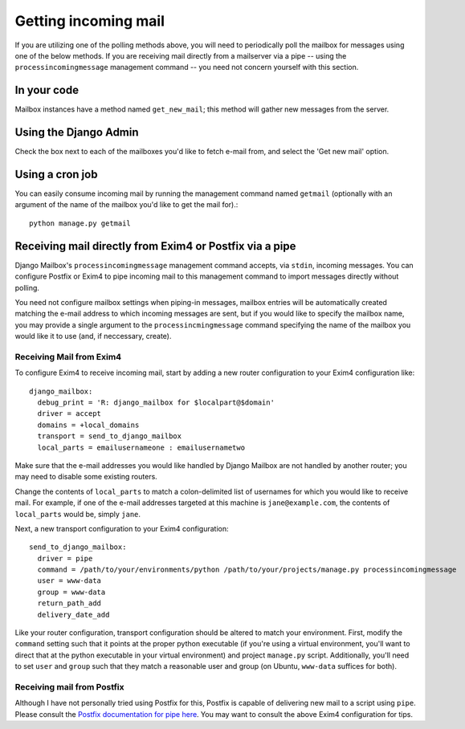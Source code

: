 
Getting incoming mail
=====================

If you are utilizing one of the polling methods above, 
you will need to periodically poll the mailbox for messages using one of the below methods.  
If you are receiving mail directly from a mailserver via a pipe 
-- using the ``processincomingmessage`` management command -- 
you need not concern yourself with this section.

In your code
------------

Mailbox instances have a method named ``get_new_mail``; 
this method will gather new messages from the server.

Using the Django Admin
----------------------

Check the box next to each of the mailboxes you'd like to fetch e-mail from, 
and select the 'Get new mail' option.

Using a cron job
----------------

You can easily consume incoming mail by running the management command named ``getmail`` 
(optionally with an argument of the name of the mailbox you'd like to get the mail for).::

    python manage.py getmail


.. _receiving-mail-from-exim4-or-postfix:

Receiving mail directly from Exim4 or Postfix via a pipe
--------------------------------------------------------

Django Mailbox's ``processincomingmessage`` management command accepts, via ``stdin``, incoming messages.  
You can configure Postfix or Exim4 to pipe incoming mail to this management command 
to import messages directly without polling.  

You need not configure mailbox settings when piping-in messages, 
mailbox entries will be automatically created matching the e-mail address to which incoming messages are sent, 
but if you would like to specify the mailbox name, 
you may provide a single argument to the ``processincmingmessage`` command 
specifying the name of the mailbox you would like it to use (and, if neccessary, create).

Receiving Mail from Exim4
.........................

To configure Exim4 to receive incoming mail, 
start by adding a new router configuration to your Exim4 configuration like::

  django_mailbox:
    debug_print = 'R: django_mailbox for $localpart@$domain'
    driver = accept
    domains = +local_domains
    transport = send_to_django_mailbox
    local_parts = emailusernameone : emailusernametwo

Make sure that the e-mail addresses you would like handled by Django Mailbox are not handled by another router; 
you may need to disable some existing routers. 

Change the contents of ``local_parts`` to match a colon-delimited list of usernames for which you would like to receive mail.
For example, if one of the e-mail addresses targeted at this machine is ``jane@example.com``, 
the contents of ``local_parts`` would be, simply ``jane``.

Next, a new transport configuration to your Exim4 configuration::

  send_to_django_mailbox:
    driver = pipe
    command = /path/to/your/environments/python /path/to/your/projects/manage.py processincomingmessage
    user = www-data
    group = www-data
    return_path_add
    delivery_date_add

Like your router configuration, transport configuration should be altered to match your environment.  
First, modify the ``command`` setting such that it points at the proper python executable 
(if you're using a virtual environment, you'll want to direct that at the python executable in your virtual environment) 
and project ``manage.py`` script.  
Additionally, you'll need to set ``user`` and ``group`` such that 
they match a reasonable user and group (on Ubuntu, ``www-data`` suffices for both).

Receiving mail from Postfix
...........................

Although I have not personally tried using Postfix for this, 
Postfix is capable of delivering new mail to a script using ``pipe``. 
Please consult the `Postfix documentation for pipe here <http://www.postfix.org/pipe.8.html>`_.  
You may want to consult the above Exim4 configuration for tips.


